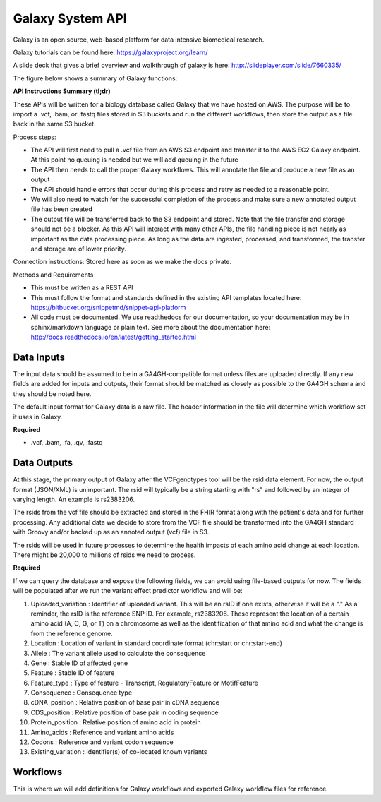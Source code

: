 Galaxy System API
!!!!!!!!!!!!!!!!!!!

Galaxy is an open source, web-based platform for data intensive biomedical research.

Galaxy tutorials can be found here: https://galaxyproject.org/learn/

A slide deck that gives a brief overview and walkthrough of galaxy is here: http://slideplayer.com/slide/7660335/

The figure below shows a summary of Galaxy functions:

.. image:: /_static/Galaxy-summary.png

**API Instructions Summary (tl;dr)**

These APIs will be written for a biology database called Galaxy that we have hosted on AWS. The purpose will be to import a .vcf, .bam, or .fastq files stored in S3 buckets and run the different workflows, then store the output as a file back in the same S3 bucket.

.. image:: /_static/Galaxy-process.png

Process steps:

* The API will first need to pull a .vcf file from an AWS S3 endpoint and transfer it to the AWS EC2 Galaxy endpoint. At this point no queuing is needed but we will add queuing in the future
* The API then needs to call the proper Galaxy workflows. This will annotate the file and produce a new file as an output
* The API should handle errors that occur during this process and retry as needed to a reasonable point. 
* We will also need to watch for the successful completion of the process and make sure a new annotated output file has been created
* The output file will be transferred back to the S3 endpoint and stored. Note that the file transfer and storage should not be a blocker. As this API will interact with many other APIs, the file handling piece is not nearly as important as the data processing piece. As long as the data are ingested, processed, and transformed, the transfer and storage are of lower priority.

Connection instructions:
Stored here as soon as we make the docs private.

Methods and Requirements

* This must be written as a REST API
* This must follow the format and standards defined in the existing API templates located here: https://bitbucket.org/snippetmd/snippet-api-platform
* All code must be documented. We use readthedocs for our documentation, so your documentation may be in sphinx/markdown language or plain text. See more about the documentation here: http://docs.readthedocs.io/en/latest/getting_started.html


**Data Inputs**
@@@@@@@@@@@@@@@

The input data should be assumed to be in a GA4GH-compatible format unless files are uploaded directly. If any new fields are added for inputs and outputs, their format should be matched as closely as possible to the GA4GH schema and they should be noted here. 

The default input format for Galaxy data is a raw file. The header information in the file will determine which workflow set it uses in Galaxy.

**Required**

* .vcf, .bam, .fa, .qv, .fastq

**Data Outputs**
@@@@@@@@@@@@@@@@

At this stage, the primary output of Galaxy after the VCFgenotypes tool will be the rsid data element. For now, the output format (JSON/XML) is unimportant. The rsid will typically be a string starting with "rs" and followed by an integer of varying length. An example is rs2383206. 

The rsids from the vcf file should be extracted and stored in the FHIR format along with the patient's data and for further processing. Any additional data we decide to store from the VCF file should be transformed into the GA4GH standard with Groovy and/or backed up as an annoted output (vcf) file in S3.

The rsids will be used in future processes to determine the health impacts of each amino acid change at each location. There might be 20,000 to millions of rsids we need to process.

**Required**

If we can query the database and expose the following fields, we can avoid using file-based outputs for now. The fields will be populated after we run the variant effect predictor workflow and will be: 

#. Uploaded_variation : Identifier of uploaded variant. This will be an rsID if one exists, otherwise it will be a "." As a reminder, the rsID is the reference SNP ID. For example, rs2383206. These represent the location of a certain amino acid (A, C, G, or T) on a chromosome as well as the identification of that amino acid and what the change is from the reference genome.
#. Location : Location of variant in standard coordinate format (chr:start or chr:start-end)
#. Allele : The variant allele used to calculate the consequence
#. Gene : Stable ID of affected gene
#. Feature : Stable ID of feature
#. Feature_type : Type of feature - Transcript, RegulatoryFeature or MotifFeature
#. Consequence : Consequence type
#. cDNA_position : Relative position of base pair in cDNA sequence
#. CDS_position : Relative position of base pair in coding sequence
#. Protein_position : Relative position of amino acid in protein
#. Amino_acids : Reference and variant amino acids
#. Codons : Reference and variant codon sequence
#. Existing_variation : Identifier(s) of co-located known variants

**Workflows**
@@@@@@@@@@@@@

This is where we will add definitions for Galaxy workflows and exported Galaxy workflow files for reference.
